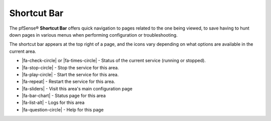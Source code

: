 Shortcut Bar
============

The pfSense® **Shortcut Bar** offers quick navigation to pages related to the one being
viewed, to save having to hunt down pages in various menus when performing
configuration or troubleshooting.

The shortcut bar appears at the top right of a page, and the icons vary
depending on what options are available in the current area.

* |fa-check-circle| or |fa-times-circle| - Status of the current service
  (running or stopped).
* |fa-stop-circle| - Stop the service for this area.
* |fa-play-circle| - Start the service for this area.
* |fa-repeat| - Restart the service for this area.
* |fa-sliders| - Visit this area's main configuration page
* |fa-bar-chart| - Status page for this area
* |fa-list-alt| - Logs for this area
* |fa-question-circle| - Help for this page
